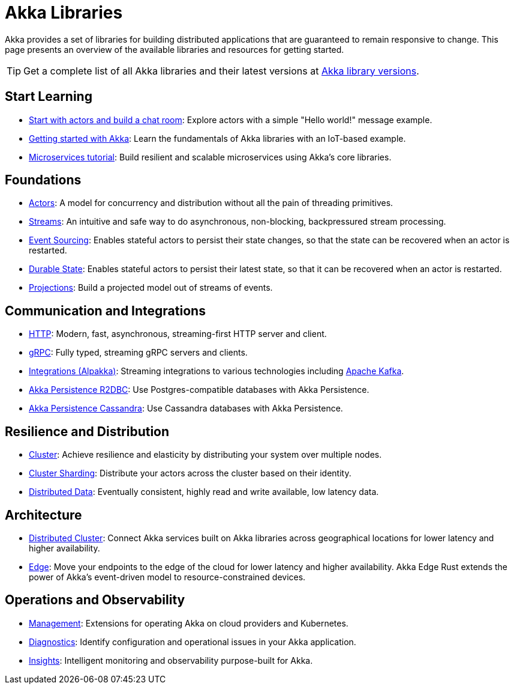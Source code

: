 = Akka Libraries

Akka provides a set of libraries for building distributed applications that are guaranteed to remain responsive to change. This page presents an overview of the available libraries and resources for getting started.

TIP: Get a complete list of all Akka libraries and their latest versions at https://doc.akka.io/docs/akka-dependencies/current[Akka library versions].

[.akka-docs-homepage-grid]
====

[.grid-item]
--
[discrete]
== Start Learning

* https://doc.akka.io/libraries/akka-core/current/typed/actors.html#first-example[Start with actors and build a chat room]: Explore actors with a simple "Hello world!" message example.

* https://doc.akka.io/libraries/akka-core/current/typed/guide/introduction.html[Getting started with Akka]: Learn the fundamentals of Akka libraries with an IoT-based example.

* https://doc.akka.io/libraries/guide/microservices-tutorial/index.html[Microservices tutorial]: Build resilient and scalable microservices using Akka's core libraries.
--

[.grid-item]
--
[discrete]
== Foundations

* https://doc.akka.io/libraries/akka-core/current/typed/index.html[Actors]: A model for concurrency and distribution without all the pain of threading primitives.

* https://doc.akka.io/libraries/akka-core/current/stream/index.html[Streams]: An intuitive and safe way to do asynchronous, non-blocking, backpressured stream processing.

* https://doc.akka.io/libraries/akka-core/typed/persistence.html[Event Sourcing]: Enables stateful actors to persist their state changes, so that the state can be recovered when an actor is restarted.

* https://doc.akka.io/libraries/akka-core/current/typed/index-persistence-durable-state.html[Durable State]: Enables stateful actors to persist their latest state, so that it can be recovered when an actor is restarted.

* https://doc.akka.io/libraries/akka-projection/current/[Projections]: Build a projected model out of streams of events.
--

[.grid-item]
--
[discrete]
== Communication and Integrations

* https://doc.akka.io/libraries/akka-http/current/introduction.html[HTTP]: Modern, fast, asynchronous, streaming-first HTTP server and client.

* https://doc.akka.io/libraries/akka-grpc/current/whygrpc.html[gRPC]: Fully typed, streaming gRPC servers and clients.

* https://doc.akka.io/libraries/alpakka/current/[Integrations (Alpakka)]: Streaming integrations to various technologies including https://doc.akka.io/libraries/alpakka-kafka/current/[Apache Kafka].

* https://doc.akka.io/libraries/akka-persistence-r2dbc/current/getting-started.html[Akka Persistence R2DBC]: Use Postgres-compatible databases with Akka Persistence.

* https://doc.akka.io/libraries/akka-persistence-cassandra/current/overview.html[Akka Persistence Cassandra]: Use Cassandra databases with Akka Persistence.
--

[.grid-item]
--
[discrete]
== Resilience and Distribution

* https://doc.akka.io/libraries/akka-core/current/typed/cluster.html[Cluster]: Achieve resilience and elasticity by distributing your system over multiple nodes.

* https://doc.akka.io/libraries/akka-core/current/typed/cluster-sharding.html[Cluster Sharding]: Distribute your actors across the cluster based on their identity.

* https://doc.akka.io/libraries/akka-core/current/typed/distributed-data.html[Distributed Data]: Eventually consistent, highly read and write available, low latency data.
--

[.grid-item]
--
[discrete]
== Architecture

* https://doc.akka.io/libraries/akka-distributed-cluster/current/index.html[Distributed Cluster]: Connect Akka services built on Akka libraries across geographical locations for lower latency and higher availability.

* https://doc.akka.io/libraries/akka-distributed-cluster/current/index.html[Edge]: Move your endpoints to the edge of the cloud for lower latency and higher availability. Akka Edge Rust extends the power of Akka’s event-driven model to resource-constrained devices.

--

[.grid-item]
--
[discrete]
== Operations and Observability

* https://doc.akka.io/libraries/akka-management/current/[Management]: Extensions for operating Akka on cloud providers and Kubernetes.

* https://doc.akka.io/libraries/akka-diagnostics/current/[Diagnostics]: Identify configuration and operational issues in your Akka application.

* https://doc.akka.io/libraries/akka-insights/current/[Insights]: Intelligent monitoring and observability purpose-built for Akka.
--
====
